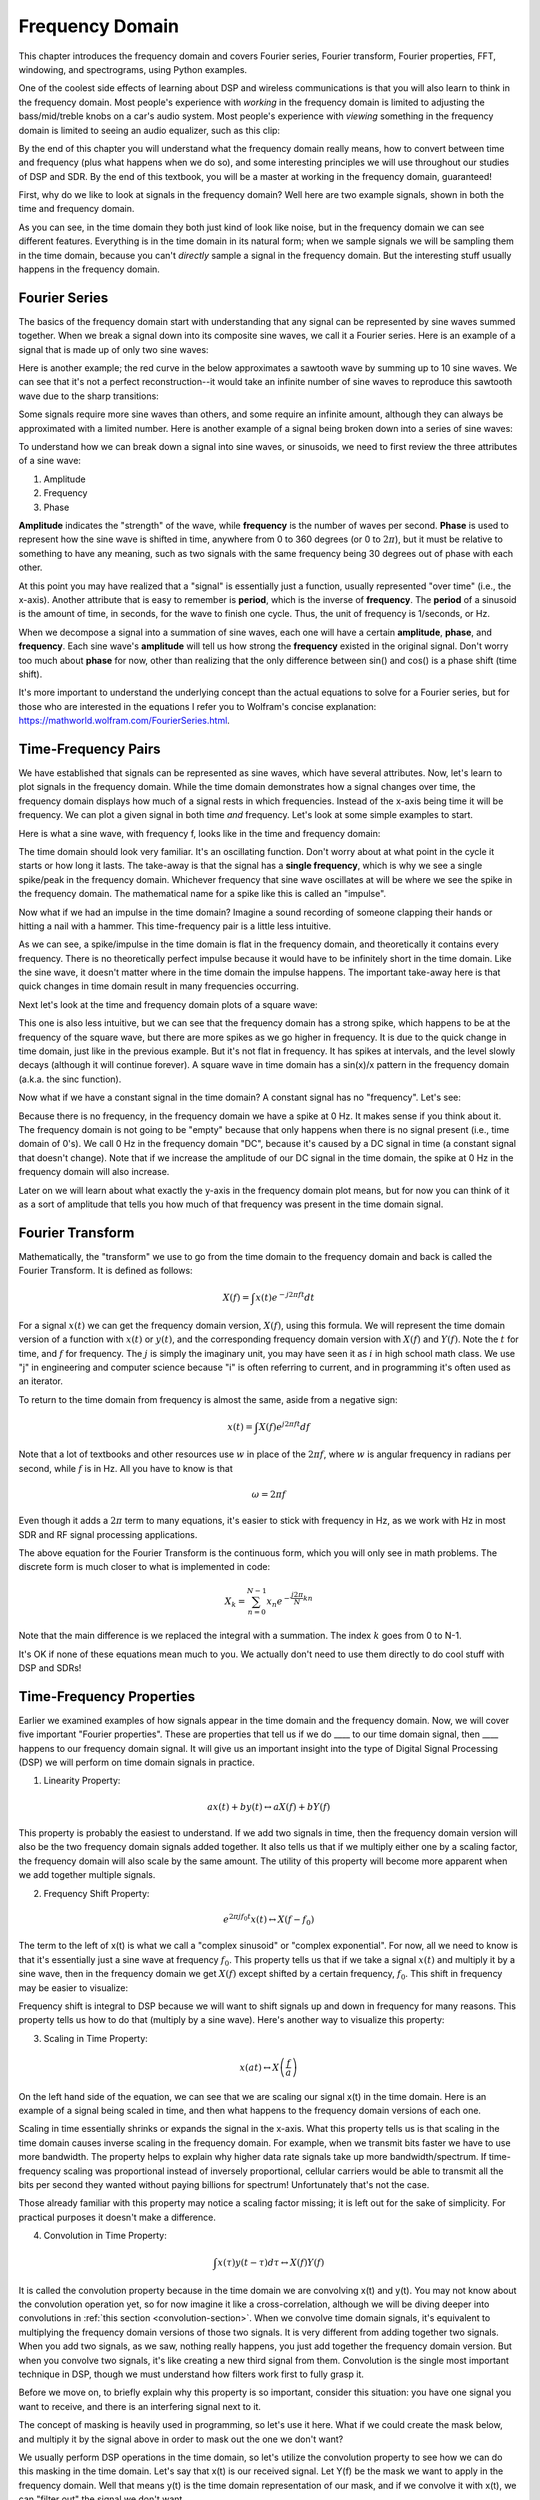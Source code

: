.. _freq-domain-chapter:

#####################
Frequency Domain
#####################

This chapter introduces the frequency domain and covers Fourier series, Fourier transform, Fourier properties, FFT, windowing, and spectrograms, using Python examples.  

One of the coolest side effects of learning about DSP and wireless communications is that you will also learn to think in the frequency domain.  Most people's experience with *working* in the frequency domain is limited to adjusting the bass/mid/treble knobs on a car's audio system.  Most people's experience with *viewing* something in the frequency domain is limited to seeing an audio equalizer, such as this clip:

.. image:: ../_images/audio_equalizer.webp
   :align: center
   
By the end of this chapter you will understand what the frequency domain really means, how to convert between time and frequency (plus what happens when we do so), and some interesting principles we will use throughout our studies of DSP and SDR.  By the end of this textbook, you will be a master at working in the frequency domain, guaranteed!

First, why do we like to look at signals in the frequency domain?  Well here are two example signals, shown in both the time and frequency domain.

.. image:: ../_images/time_and_freq_domain_example_signals.png
   :scale: 40 %
   :align: center
   :alt: Two signals in the time domain may look like noise, but in the frequency domain we see additional features

As you can see, in the time domain they both just kind of look like noise, but in the frequency domain we can see different features.  Everything is in the time domain in its natural form; when we sample signals we will be sampling them in the time domain, because you can't *directly* sample a signal in the frequency domain.  But the interesting stuff usually happens in the frequency domain. 

***************
Fourier Series
***************

The basics of the frequency domain start with understanding that any signal can be represented by sine waves summed together.  When we break a signal down into its composite sine waves, we call it a Fourier series.  Here is an example of a signal that is made up of only two sine waves:

.. image:: ../_images/summing_sinusoids.svg
   :align: center
   :target: ../_images/summing_sinusoids.svg
   :alt: Simple example of how a signal can be made up of multiple sinusoids, demonstrating the Fourier Series
   
Here is another example; the red curve in the below approximates a sawtooth wave by summing up to 10 sine waves.  We can see that it's not a perfect reconstruction--it would take an infinite number of sine waves to reproduce this sawtooth wave due to the sharp transitions:

.. image:: ../_images/fourier_series_triangle.gif
   :scale: 70 %   
   :align: center
   :alt: Animation of the Fourier series decomposition of a triangle wave (a.k.a. sawtooth)
   
Some signals require more sine waves than others, and some require an infinite amount, although they can always be approximated with a limited number.  Here is another example of a signal being broken down into a series of sine waves:

.. image:: ../_images/fourier_series_arbitrary_function.gif
   :scale: 70 %   
   :align: center  
   :alt: Animation of the Fourier series decomposition of an arbitrary function made up of square pulses

To understand how we can break down a signal into sine waves, or sinusoids, we need to first review the three attributes of a sine wave:

#. Amplitude
#. Frequency
#. Phase

**Amplitude** indicates the "strength" of the wave, while **frequency** is the number of waves per second.  **Phase** is used to represent how the sine wave is shifted in time, anywhere from 0 to 360 degrees (or 0 to :math:`2\pi`), but it must be relative to something to have any meaning, such as two signals with the same frequency being 30 degrees out of phase with each other.

.. image:: ../_images/amplitude_phase_period.svg
   :align: center
   :target: ../_images/amplitude_phase_period.svg
   :alt: Reference diagram of amplitude, phase, and frequency of a sine wave (a.k.a. sinusoid)
   
At this point you may have realized that a "signal" is essentially just a function, usually represented "over time" (i.e., the x-axis). Another attribute that is easy to remember is **period**, which is the inverse of **frequency**. The **period** of a sinusoid is the amount of time, in seconds, for the wave to finish one cycle.  Thus, the unit of frequency is 1/seconds, or Hz.
   
When we decompose a signal into a summation of sine waves, each one will have a certain **amplitude**, **phase**, and **frequency**.  Each sine wave's **amplitude** will tell us how strong the **frequency** existed in the original signal.  Don't worry too much about **phase** for now, other than realizing that the only difference between sin() and cos() is a phase shift (time shift).

It's more important to understand the underlying concept than the actual equations to solve for a Fourier series, but for those who are interested in the equations I refer you to Wolfram's concise explanation: https://mathworld.wolfram.com/FourierSeries.html.  

********************
Time-Frequency Pairs
********************

We have established that signals can be represented as sine waves, which have several attributes. Now, let's learn to plot signals in the frequency domain. While the time domain demonstrates how a signal changes over time, the frequency domain displays how much of a signal rests in which frequencies. Instead of the x-axis being time it will be frequency.  We can plot a given signal in both time *and* frequency.  Let's look at some simple examples to start.

Here is what a sine wave, with frequency f, looks like in the time and frequency domain:

.. image:: ../_images/sine-wave.png
   :scale: 70 % 
   :align: center
   :alt: The time-frequency Fourier pair of a sine wave, which is an impulse in the frequency domain

The time domain should look very familiar. It's an oscillating function. Don't worry about at what point in the cycle it starts or how long it lasts.  The take-away is that the signal has a **single frequency**, which is why we see a single spike/peak in the frequency domain.  Whichever frequency that sine wave oscillates at will be where we see the spike in the frequency domain.  The mathematical name for a spike like this is called an "impulse".

Now what if we had an impulse in the time domain?  Imagine a sound recording of someone clapping their hands or hitting a nail with a hammer.  This time-frequency pair is a little less intuitive.

.. image:: ../_images/impulse.png
   :scale: 70 % 
   :align: center  
   :alt: The time-frequency Fourier pair of an impulse in the time domain, which is a horizontal line (all frequencies) in the frequency domain

As we can see, a spike/impulse in the time domain is flat in the frequency domain, and theoretically it contains every frequency. There is no theoretically perfect impulse because it would have to be infinitely short in the time domain.  Like the sine wave, it doesn't matter where in the time domain the impulse happens.  The important take-away here is that quick changes in time domain result in many frequencies occurring.

Next let's look at the time and frequency domain plots of a square wave:

.. image:: ../_images/square-wave.svg
   :align: center 
   :target: ../_images/square-wave.svg
   :alt: The time-frequency Fourier pair of a square wave, which is a sinc (sin(x)/x function) in the frequency domain

This one is also less intuitive, but we can see that the frequency domain has a strong spike, which happens to be at the frequency of the square wave, but there are more spikes as we go higher in frequency.  It is due to the quick change in time domain, just like in the previous example.  But it's not flat in frequency. It has spikes at intervals, and the level slowly decays (although it will continue forever).  A square wave in time domain has a sin(x)/x pattern in the frequency domain (a.k.a. the sinc function).

Now what if we have a constant signal in the time domain?  A constant signal has no "frequency".   Let's see:

.. image:: ../_images/dc-signal.png
   :scale: 80 % 
   :align: center 
   :alt: The time-frequency Fourier pair of a DC signal, which is an impulse at 0 Hz in the frequency domain

Because there is no frequency, in the frequency domain we have a spike at 0 Hz. It makes sense if you think about it.  The frequency domain is not going to be "empty" because that only happens when there is no signal present (i.e., time domain of 0's).  We call 0 Hz in the frequency domain "DC", because it's caused by a DC signal in time (a constant signal that doesn't change).  Note that if we increase the amplitude of our DC signal in the time domain, the spike at 0 Hz in the frequency domain will also increase.

Later on we will learn about what exactly the y-axis in the frequency domain plot means, but for now you can think of it as a sort of amplitude that tells you how much of that frequency was present in the time domain signal.
   
*****************
Fourier Transform
*****************

Mathematically, the "transform" we use to go from the time domain to the frequency domain and back is called the Fourier Transform.  It is defined as follows:

.. math::
   X(f) = \int x(t) e^{-j2\pi ft} dt

For a signal :math:`x(t)` we can get the frequency domain version, :math:`X(f)`, using this formula.  We will represent the time domain version of a function with :math:`x(t)` or :math:`y(t)`, and the corresponding frequency domain version with :math:`X(f)` and :math:`Y(f)`.  Note the :math:`t` for time, and :math:`f` for frequency. The :math:`j` is simply the imaginary unit, you may have seen it as :math:`i` in high school math class.  We use "j" in engineering and computer science because "i" is often referring to current, and in programming it's often used as an iterator.

To return to the time domain from frequency is almost the same, aside from a negative sign:

.. math::
   x(t) = \int X(f) e^{j2\pi ft} df

Note that a lot of textbooks and other resources use :math:`w` in place of the :math:`2\pi f`, where :math:`w` is angular frequency in radians per second, while :math:`f` is in Hz.  All you have to know is that

.. math::
   \omega = 2 \pi f

Even though it adds a :math:`2 \pi` term to many equations, it's easier to stick with frequency in Hz, as we work with Hz in most SDR and RF signal processing applications.

The above equation for the Fourier Transform is the continuous form, which you will only see in math problems.  The discrete form is much closer to what is implemented in code:

.. math::
   X_k = \sum_{n=0}^{N-1} x_n e^{-\frac{j2\pi}{N}kn}
   
Note that the main difference is we replaced the integral with a summation.  The index :math:`k` goes from 0 to N-1.  

It's OK if none of these equations mean much to you. We actually don't need to use them directly to do cool stuff with DSP and SDRs!

*************************
Time-Frequency Properties
*************************

Earlier we examined examples of how signals appear in the time domain and the frequency domain.  Now, we will cover five important "Fourier properties".  These are properties that tell us if we do ____ to our time domain signal, then ____ happens to our frequency domain signal.  It will give us an important insight into the type of Digital Signal Processing (DSP) we will perform on time domain signals in practice.

1. Linearity Property:

.. math::
   a x(t) + b y(t) \leftrightarrow a X(f) + b Y(f)

This property is probably the easiest to understand.  If we add two signals in time, then the frequency domain version will also be the two frequency domain signals added together.  It also tells us that if we multiply either one by a scaling factor, the frequency domain will also scale by the same amount.  The utility of this property will become more apparent when we add together multiple signals.

2. Frequency Shift Property:

.. math::
   e^{2 \pi j f_0 t}x(t) \leftrightarrow X(f-f_0)

The term to the left of x(t) is what we call a "complex sinusoid" or "complex exponential". For now, all we need to know is that it's essentially just a sine wave at frequency :math:`f_0`.  This property tells us that if we take a signal :math:`x(t)` and multiply it by a sine wave, then in the frequency domain we get :math:`X(f)` except shifted by a certain frequency, :math:`f_0`.  This shift in frequency may be easier to visualize:

.. image:: ../_images/freq-shift.svg
   :align: center 
   :target: ../_images/freq-shift.svg
   :alt: Depiction of a frequency shift of a signal in the frequency domain

Frequency shift is integral to DSP because we will want to shift signals up and down in frequency for many reasons. This property tells us how to do that (multiply by a sine wave).  Here's another way to visualize this property:

.. image:: ../_images/freq-shift-diagram.svg
   :align: center
   :target: ../_images/freq-shift-diagram.svg
   :alt: Visualization of a frequency shift by multiplying by a sine wave or sinusoid
   
3. Scaling in Time Property:

.. math::
   x(at) \leftrightarrow X\left(\frac{f}{a}\right)

On the left hand side of the equation, we can see that we are scaling our signal x(t) in the time domain. Here is an example of a signal being scaled in time, and then what happens to the frequency domain versions of each one.

.. image:: ../_images/time-scaling.svg
   :align: center
   :target: ../_images/time-scaling.svg
   :alt: Depiction of the time scaling Fourier transform property in both time and frequency domain

Scaling in time essentially shrinks or expands the signal in the x-axis.  What this property tells us is that scaling in the time domain causes inverse scaling in the frequency domain.  For example, when we transmit bits faster we have to use more bandwidth.  The property helps to explain why higher data rate signals take up more bandwidth/spectrum.  If time-frequency scaling was proportional instead of inversely proportional, cellular carriers would be able to transmit all the bits per second they wanted without paying billions for spectrum!  Unfortunately that's not the case.

Those already familiar with this property may notice a scaling factor missing; it is left out for the sake of simplicity. For practical purposes it doesn't make a difference.

4. Convolution in Time Property:

.. math::
   \int x(\tau) y(t-\tau) d\tau  \leftrightarrow X(f)Y(f)

It is called the convolution property because in the time domain we are convolving x(t) and y(t).  You may not know about the convolution operation yet, so for now imagine it like a cross-correlation, although we will be diving deeper into convolutions in :ref:`this section <convolution-section>`. When we convolve time domain signals, it's equivalent to multiplying the frequency domain versions of those two signals.  It is very different from adding together two signals.  When you add two signals, as we saw, nothing really happens, you just add together the frequency domain version.  But when you convolve two signals, it's like creating a new third signal from them.  Convolution is the single most important technique in DSP, though we must understand how filters work first to fully grasp it.

Before we move on, to briefly explain why this property is so important, consider this situation: you have one signal you want to receive, and there is an interfering signal next to it.

.. image:: ../_images/two-signals.svg
   :align: center
   :target: ../_images/two-signals.svg
   
The concept of masking is heavily used in programming, so let's use it here.  What if we could create the mask below, and multiply it by the signal above in order to mask out the one we don't want?

.. image:: ../_images/masking.svg
   :align: center
   :target: ../_images/masking.svg

We usually perform DSP operations in the time domain, so let's utilize the convolution property to see how we can do this masking in the time domain.  Let's say that x(t) is our received signal.  Let Y(f) be the mask we want to apply in the frequency domain.  Well that means y(t) is the time domain representation of our mask, and if we convolve it with x(t), we can "filter out" the signal we don't want.

.. tikz:: [font=\Large\bfseries\sffamily]
   \definecolor{babyblueeyes}{rgb}{0.36, 0.61, 0.83}
   \draw (0,0) node[align=center,babyblueeyes]           {E.g., our received signal};
   \draw (0,-4) node[below, align=center,babyblueeyes]   {E.g., the mask}; 
   \draw (0,-2) node[align=center,scale=2]{$\int x(\tau)y(t-\tau)d\tau \leftrightarrow X(f)Y(f)$};   
   \draw[->,babyblueeyes,thick] (-4,0) -- (-5.5,-1.2);
   \draw[->,babyblueeyes,thick] (2.5,-0.5) -- (3,-1.3);
   \draw[->,babyblueeyes,thick] (-2.5,-4) -- (-3.8,-2.8);
   \draw[->,babyblueeyes,thick] (3,-4) -- (5.2,-2.8);
   :xscale: 70

When we discuss filtering, the convolution property will make more sense.

5. Convolution in Frequency Property:

Lastly, I want to point out that the convolution property works in reverse, although we won't be using it as much as the time domain convolution:

.. math::
   x(t)y(t)  \leftrightarrow  \int X(g) Y(f-g) dg

There are other properties, but the above five are the most crucial to understand in my opinion.  Even though we didn't step through the proof for each property, the point is we use the mathematical properties to gain insight into what happens to real signals when we do analysis and processing.  Don't get caught up on the equations. Make sure you understand the description of each property.


******************************
Fast Fourier Transform (FFT)
******************************

Now back to the Fourier Transform. I showed you the equation for the discrete Fourier Transform, but what you will be using while coding 99.9% of the time will be the FFT function, fft().  The Fast Fourier Transform (FFT) is simply an algorithm to compute the discrete Fourier Transform.  It was developed decades ago, and even though there are variations on the implementation, it's still the reigning leader for computing a discrete Fourier transform. Lucky, considering they used "Fast" in the name.

The FFT is a function with one input and one output.  It converts a signal from time to frequency: 

.. image:: ../_images/fft-block-diagram.svg
   :align: center
   :target: ../_images/fft-block-diagram.svg
   :alt: FFT is a function with one input (time domain) and one output (frequency domain) 
   
We will only be dealing with 1 dimension FFTs in this textbook (2D is used for image processing and other applications). For our purposes, think of the FFT function as having one input: a vector of samples, and one output: the frequency domain version of that vector of samples.  The size of the output is always the same as the size of the input. If I feed 1,024 samples into the FFT, I will get 1,024 out.  The confusing part is that the output will always be in the frequency domain, and thus the "span" of the x-axis if we were to plot it doesn't change based on the number of samples in the time domain input.  Let's visualize that by looking at the input and output arrays, along with the units of their indices:

.. image:: ../_images/fft-io.svg
   :align: center
   :target: ../_images/fft-io.svg
   :alt: Reference diagram for the input (seconds) and output (bandwidth) format of the FFT function showing frequency bins and delta-t and delta-f

Because the output is in the frequency domain, the span of the x-axis is based on the sample rate, which we will cover next chapter.  When we use more samples for the input vector, we get a better resolution in the frequency domain (in addition to processing more samples at once).  We don't actually "see" more frequencies by having a larger input. The only way would be to increase the sample rate (decrease the sample period :math:`\Delta t`).

How do we actually plot this output?  As an example let's say that our sample rate was 1 million samples per second (1 MHz).  As we will learn next chapter, that means we can only see signals up to 0.5 MHz, regardless of how many samples we feed into the FFT.  The way the output of the FFT gets represented is as follows:

.. image:: ../_images/negative-frequencies.svg
   :align: center
   :target: ../_images/negative-frequencies.svg
   :alt: Introducing negative frequencies

It is always the case; the output of the FFT will always show :math:`\text{-} f_s/2` to :math:`f_s/2` where :math:`f_s` is the sample rate.  I.e., the output will always have a negative portion and positive portion.  If the input is complex, the negative and positive portions will be different, but if it's real then they will be identical. 

Regarding the frequency interval, each bin corresponds to :math:`f_s/N` Hz, i.e., feeding in more samples to each FFT will lead to more granular resolution in your output.  A very minor detail that can be ignored if you are new: mathematically, the very last index does not correspond to *exactly* :math:`f_s/2`, rather it's :math:`f_s/2 - f_s/N` which for a large :math:`N` will be approximately :math:`f_s/2`.

********************
Negative Frequencies
********************

What in the world is a negative frequency?  For now, just know that they have to do with using complex numbers (imaginary numbers)--there isn't really such thing as a "negative frequency" when it comes to transmitting/receiving RF signals, it's just a representation we use.  Here's an intuitive way to think about it.  Consider we tell our SDR to tune to 100 MHz (the FM radio band) and sample at a rate of 10 MHz.  In other words, we will view the spectrum from 95 MHz to 105 MHz.  Perhaps there are three signals present:

.. image:: ../_images/negative-frequencies2.svg
   :align: center
   :target: ../_images/negative-frequencies2.svg
   
Now, when the SDR gives us the samples, it will appear like this:

.. image:: ../_images/negative-frequencies3.svg
   :align: center
   :target: ../_images/negative-frequencies3.svg
   :alt: Negative frequencies are simply the frequencies below the center (a.k.a. carrier) frequency that the radio tuned to

Remember that we tuned the SDR to 100 MHz.  So the signal that was at about 97.5 MHz shows up at -2.5 MHz when we represent it digitally, which is technically a negative frequency.  In reality it's just a frequency lower than the center frequency.  This will make more sense when we learn more about sampling and obtain experience using our SDRs.

From a mathematical perspective, negative frequencies can be seen by looking at the complex exponential function, :math:`e^{2j \pi f t}`.  If we have a negative frequency, we can see that it will be a complex sinusoid that rotates in the opposite direction.

.. math::
   e^{2j \pi f t} = \cos(2 \pi f t) + j \sin(2 \pi f t) \quad \mathrm{\textcolor{blue}{blue}}

.. math::
   e^{2j \pi (-f) t} = \cos(2 \pi f t) - j \sin(2 \pi f t) \quad \mathrm{\textcolor{red}{red}}

.. image:: ../_images/negative_freq_animation.gif
   :align: center
   :scale: 75 %
   :target: ../_images/negative_freq_animation.gif
   :alt: Animation of a positive and negative frequency sinusoid on the complex plane

The reason we used the complex exponential above is because just a :math:`cos()` or :math:`sin()` contains both positive and negative frequencies, as seen by Euler's formula applied to a sinusoid at frequency :math:`f` over time :math:`t`:

.. math::
   \cos(2 \pi f t) = \underbrace{\frac{1}{2} e^{2j \pi f t}}_\text{positive} + \underbrace{\frac{1}{2} e^{-2j \pi f t}}_\text{negative}

.. math::
   \sin(2 \pi f t) = \underbrace{\frac{1}{2j} e^{2j \pi f t}}_\text{positive} - \underbrace{\frac{1}{2j} e^{-2j \pi f t}}_\text{negative}

So in RF signal processing we tend to use complex exponentials instead of cosines and sines, in general.

****************************
Order in Time Doesn't Matter
****************************

Recall that an FFT is performed on many samples at once, i.e., you can't observe the frequency domain of a single instance in time (one sample); it needs a span of time to operate on (many samples).  The FFT function essentially "mixes around" the input signal to form the output, which has a different scale and units. We are no longer in the time domain after all.  A good way to internalize this difference between domains is realizing that changing the order things happen in the time domain doesn't change the frequency components in the signal.  I.e., doing **a single** FFT of the following two signals will both have the same two spikes because the signal is just two sine waves at different frequencies.  Changing the order the sine waves occur doesn't change the fact that they are two sine waves at different frequencies.  This assumes both sine waves occur within the same time span fed into the FFT; if you shorten the FFT size and perform multiple FFTs (as we will do in the Spectrogram Section) then you can distinguish between the two sine waves.

.. image:: ../_images/fft_signal_order.png
   :scale: 50 % 
   :align: center
   :alt: When performing an FFT on a set of samples, the order in time that different frequencies occurred within those samples doesn't change the resulting FFT output

Technically, the phase of the FFT values will change because of the time-shift of the sinusoids.  However, for the first several chapters of this textbook we will mostly be concerned with the magnitude of the FFT.

*******************
FFT in Python
*******************

Now that we have learned about what an FFT is and how the output is represented, let's actually look at some Python code and use Numpy's FFT function, np.fft.fft().  It is recommended that you use a full Python console/IDE on your computer, but in a pinch you can use the online web-based Python console linked at the bottom of the navigation bar on the left.

First we need to create a signal in the time domain.  Feel free to follow along with your own Python console. To keep things simple, we will make a simple sine wave at 0.15 Hz.  We will also use a sample rate of 1 Hz, meaning in time we sample at 0, 1, 2, 3 seconds, etc.

.. code-block:: python

 import numpy as np
 t = np.arange(100)
 s = np.sin(0.15*2*np.pi*t)

If we plot :code:`s` it looks like:

.. image:: ../_images/fft-python1.svg
   :target: ../_images/fft-python1.svg
   :align: center 

Next let's use NumPy's FFT function:

.. code-block:: python

 S = np.fft.fft(s)

If we look at :code:`S` we see it's an array of complex numbers:

.. code-block:: python

    S =  array([-0.01865008 +0.00000000e+00j, -0.01171553 -2.79073782e-01j,0.02526446 -8.82681208e-01j,  3.50536075 -4.71354150e+01j, -0.15045671 +1.31884375e+00j, -0.10769903 +7.10452463e-01j, -0.09435855 +5.01303240e-01j, -0.08808671 +3.92187956e-01j, -0.08454414 +3.23828386e-01j, -0.08231753 +2.76337148e-01j, -0.08081535 +2.41078885e-01j, -0.07974909 +2.13663710e-01j,...

Hint: regardless of what you're doing, if you ever run into complex numbers, try calculating the magnitude and the phase and see if they make more sense.  Let's do exactly that, and plot the magnitude and phase.  In most languages, abs() is a function for magnitude of a complex number.  The function for phase varies by language, but in Python we can use NumPy's :code:`np.angle()`, which returns the phase in units of radians.

.. code-block:: python

 import matplotlib.pyplot as plt
 S_mag = np.abs(S)
 S_phase = np.angle(S)
 plt.plot(t,S_mag,'.-')
 plt.plot(t,S_phase,'.-')

.. image:: ../_images/fft-python2.svg
   :target: ../_images/fft-python2.svg
   :align: center

Right now we aren't providing any x-axis to the plots, it's just the index of the array (counting up from 0).  Due to mathematical reasons, the output of the FFT has the following format:

.. image:: ../_images/fft-python3.svg
   :align: center
   :target: ../_images/fft-python3.svg
   :alt: Arrangement of the output of an FFT before doing an FFT shift
   
But we want 0 Hz (DC) in the center and negative frequencies to the left (that's just how we like to visualize things).  So any time we do an FFT we need to perform an "FFT shift", which is just a simple array rearrangement operation, kind of like a circular shift but more of a "put this here and that there".  The diagram below fully defines what the FFT shift operation does:

.. image:: ../_images/fft-python4.svg
   :align: center
   :target: ../_images/fft-python4.svg
   :alt: Reference diagram of the FFT shift function, showing positive and negative frequencies and DC

For our convenience, NumPy has an FFT shift function, :code:`np.fft.fftshift()`.  Replace the np.fft.fft() line with:

.. code-block:: python

 S = np.fft.fftshift(np.fft.fft(s))

We also need to figure out the x-axis values/label.  Recall that we used a sample rate of 1 Hz to keep things simple.  That means the left edge of the frequency domain plot will be -0.5 Hz and the right edge will be 0.5 Hz.  If that doesn't make sense, it will after you get through the chapter on :ref:`sampling-chapter`.  Let's stick to that assumption that our sample rate was 1 Hz, and plot the FFT output's magnitude and phase with a proper x-axis label.  Here is the final version of this Python example and the output:

.. code-block:: python

 import numpy as np
 import matplotlib.pyplot as plt
 
 Fs = 1 # Hz
 N = 100 # number of points to simulate, and our FFT size
 
 t = np.arange(N) # because our sample rate is 1 Hz
 s = np.sin(0.15*2*np.pi*t)
 S = np.fft.fftshift(np.fft.fft(s))
 S_mag = np.abs(S)
 S_phase = np.angle(S)
 f = np.arange(Fs/-2, Fs/2, Fs/N)
 plt.figure(0)
 plt.plot(f, S_mag,'.-')
 plt.figure(1)
 plt.plot(f, S_phase,'.-')
 plt.show()

.. image:: ../_images/fft-python5.svg
   :target: ../_images/fft-python5.svg
   :align: center


Note that we see our spike at 0.15 Hz, which is the frequency we used when creating the sine wave. So that means our FFT worked!  If we did not know the code used to generate that sine wave, but we were just given the list of samples, we could use the FFT to determine the frequency. The reason why we see a spike also at -0.15 Hz has to do with the fact it was a real signal, not complex, and we will get deeper into that later. 

******************************
Windowing
******************************

When we use an FFT to measure the frequency components of our signal, the FFT assumes that it's being given a piece of a *periodic* signal.  It behaves as if the piece of signal we provided continues to repeat indefinitely. It's as if the last sample of the slice connects back to the first sample.  It stems from the theory behind the Fourier Transform.  It means that we want to avoid sudden transitions between the first and last sample because sudden transitions in the time domain look like many frequencies, and in reality our last sample doesn't actually connect back to our first sample.  To put it simply: if we are doing an FFT of 100 samples, using :code:`np.fft.fft(x)`, we want :code:`x[0]` and :code:`x[99]` to be equal or close in value.

The way we make up for this cyclic property is through "windowing".  Right before the FFT, we multiply the slice of signal by a window function, which is just any function that tapers to zero on both ends.  That ensures the slice of signal will begin and end at zero and connect.  Common window functions include Hamming, Hanning, Blackman, and Kaiser.  When you don't apply any windowing, it's called using a "rectangular" window because it's like multiplying by an array of ones.   Here is what several window functions look like:

.. image:: ../_images/windows.svg
   :align: center
   :target: ../_images/windows.svg
   :alt: Windowing function in time and frequency domain of rectangular, hamming, hanning, bartlet, blackman, and kaiser windows

A simple approach for beginners is to just stick with a Hamming window, which can be created in Python with :code:`np.hamming(N)` where N is the number of elements in the array, which is your FFT size.  In the above exercise, we would apply the window right before the FFT. After the 2nd line of code we would insert:

.. code-block:: python

 s = s * np.hamming(100)

If you are afraid of choosing the wrong window, don't be.  The difference between Hamming, Hanning, Blackman, and Kaiser is very minimal compared to not using a window at all since they all taper to zero on both sides and solve the underlying problem.


*******************
FFT Sizing
*******************

The last thing to note is FFT sizing.  The best FFT size is always an order of 2 because of the way the FFT is implemented.  You can use a size that is not an order of 2, but it will be slower. Common sizes are between 128 and 4,096, although you can certainly go larger.  In practice we may have to process signals that are millions or billions of samples long, so we need to break up the signal and do many FFTs.  That means we will get many outputs. We can either average them up or plot them over time (especially when our signal is changing over time).  You don't have to put *every* sample of a signal through an FFT to get a good frequency domain representation of that signal. For example you could only FFT 1,024 out of every 100k samples in a signal and it will still probably look fine, as long as the signal is always on.

.. _spectrogram-section:

*********************
Spectrogram/Waterfall
*********************

A spectrogram is the plot that shows frequency over time.  It is simply a bunch of FFTs stacked together (vertically, if you want frequency on the horizontal axis).  We can also show it in real-time, often referred to as a waterfall.  A spectrum analyzer is the piece of equipment that shows this spectrogram/waterfall.  The diagram below shows how an array of IQ samples can be sliced up to form a spectrogram:

.. image:: ../_images/spectrogram_diagram.svg
   :align: center
   :target: ../_images/spectrogram_diagram.svg
   :alt: Spectrogram (a.k.a. waterfall) diagram showing how FFT slices are arrange/stacked to form a time-frequency plot

Because a spectrogram involves plotting 2D data, it's effectively a 3D plot, so we have to use a colormap to represent the FFT magnitudes, which are the "values" we want to plot.  Here is an example of a spectrogram, with frequency on the horizontal/x-axis and time on the vertical/y-axis.  Blue represents the lowest energy and red is the highest. We can see that there is a strong spike at DC (0 Hz) in the center with a varying signal around it.  Blue represents our noise floor.

.. image:: ../_images/waterfall.png
   :scale: 120 % 
   :align: center 

Remember, it's just rows of FFTs stacked on top of each other, each row is 1 FFT (technically, the magnitude of 1 FFT).  Be sure to time-slice your input signal in slices of your FFT size (e.g., 1024 samples per slice).   Before jumping into the code to produce a spectrogram, here is an example signal we will use, it is simply a tone in white noise:

.. code-block:: python

 import numpy as np
 import matplotlib.pyplot as plt
 
 sample_rate = 1e6
 
 # Generate tone plus noise
 t = np.arange(1024*1000)/sample_rate # time vector
 f = 50e3 # freq of tone
 x = np.sin(2*np.pi*f*t) + 0.2*np.random.randn(len(t))

Here is what it looks like in the time domain (first 200 samples):

.. image:: ../_images/spectrogram_time.svg
   :align: center
   :target: ../_images/spectrogram_time.svg

In Python we can generate a spectrogram as follows:

.. code-block:: python

 # simulate the signal above, or use your own signal
  
 fft_size = 1024
 num_rows = len(x) // fft_size # // is an integer division which rounds down
 spectrogram = np.zeros((num_rows, fft_size))
 for i in range(num_rows):
     spectrogram[i,:] = 10*np.log10(np.abs(np.fft.fftshift(np.fft.fft(x[i*fft_size:(i+1)*fft_size])))**2)
 
 plt.imshow(spectrogram, aspect='auto', extent = [sample_rate/-2/1e6, sample_rate/2/1e6, len(x)/sample_rate, 0])
 plt.xlabel("Frequency [MHz]")
 plt.ylabel("Time [s]")
 plt.show()

Which should produce the following, which is not the most interesting spectrogram because there is no time-varying behavior.  There are two tones because we simulated a real signal, and real signals always have a negative PSD that matches the positive side.  For more interesting examples of spectrograms, checkout https://www.IQEngine.org!

.. image:: ../_images/spectrogram.svg
   :align: center
   :target: ../_images/spectrogram.svg

*********************
FFT Implementation
*********************

Even though NumPy has already implemented the FFT for us, it's nice to know the basics of how it works under the hood.  The most popular FFT algorithm is the Cooley-Tukey FFT algorithm, first invented around 1805 by Carl Friedrich Gauss and then later rediscovered and popularized by James Cooley and John Tukey in 1965.

The basic version of this algorithm works on power-of-two size FFTs, and is intended for complex inputs but can also work on real inputs.   The building block of this algorithm is known as the butterfly, which is essentially a N = 2 size FFT, consisting of two multiplies and two summations: 

.. image:: ../_images/butterfly.svg
   :align: center
   :target: ../_images/butterfly.svg
   :alt: Cooley-Tukey FFT algorithm butterfly radix-2

or

.. math::
   y_0 = x_0 + x_1 w^k_N

   y_1 = x_0 - x_1 w^k_N

where :math:`w^k_N = e^{j2\pi k/N}` are known as twiddle factors (:math:`N` is the size of the sub-FFT and :math:`k` is the index).  Note that the input and output is intended to be complex, e.g., :math:`x_0` might be 0.6123 - 0.5213j, and the sums/multiplies are complex.

The algorithm is recursive and breaks itself in half until all that is left is a series of butterflies, this is depicted below using a size 8 FFT:

.. image:: ../_images/butterfly2.svg
   :align: center
   :target: ../_images/butterfly2.svg
   :alt: Cooley-Tukey FFT algorithm size 8

Each column in this pattern is a set of operations that can be done in parallel, and :math:`log_2(N)` steps are performed, which is why the computational complexity of the FFT is O(:math:`N\log N`) while a DFT is O(:math:`N^2`).

For those who prefer to think in code rather than equations, the following shows a simple Python implementation of the FFT, along with an example signal consisting of a tone plus noise, to try the FFT out with.

.. code-block:: python

 import numpy as np
 import matplotlib.pyplot as plt
 
 def fft(x):
     N = len(x)
     if N == 1:
         return x
     twiddle_factors = np.exp(-2j * np.pi * np.arange(N//2) / N)
     x_even = fft(x[::2]) # yay recursion!
     x_odd = fft(x[1::2])
     return np.concatenate([x_even + twiddle_factors * x_odd,
                            x_even - twiddle_factors * x_odd])
 
 # Simulate a tone + noise
 sample_rate = 1e6
 f_offset = 0.2e6 # 200 kHz offset from carrier
 N = 1024
 t = np.arange(N)/sample_rate
 s = np.exp(2j*np.pi*f_offset*t)
 n = (np.random.randn(N) + 1j*np.random.randn(N))/np.sqrt(2) # unity complex noise
 r = s + n # 0 dB SNR
 
 # Perform fft, fftshift, convert to dB
 X = fft(r)
 X_shifted = np.roll(X, N//2) # equivalent to np.fft.fftshift
 X_mag = 10*np.log10(np.abs(X_shifted)**2)
 
 # Plot results
 f = np.linspace(sample_rate/-2, sample_rate/2, N)/1e6 # plt in MHz
 plt.plot(f, X_mag)
 plt.plot(f[np.argmax(X_mag)], np.max(X_mag), 'rx') # show max
 plt.grid()
 plt.xlabel('Frequency [MHz]')
 plt.ylabel('Magnitude [dB]')
 plt.show()


.. image:: ../_images/fft_in_python.svg
   :align: center
   :target: ../_images/fft_in_python.svg
   :alt: python implementation of fft example

For those interested in JavaScript and/or WebAssembly based implementations, check out the `WebFFT <https://github.com/IQEngine/WebFFT>`_ library for performing FFTs in web or NodeJS applications, it includes several implementations under the hood, and there is a `benchmarking tool <https://webfft.com>`_ used to compare the performance of each implementation.
